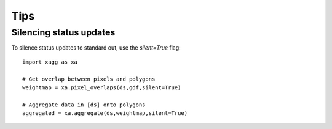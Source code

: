 Tips 
#######################################

Silencing status updates
---------------------------------------

To silence status updates to standard out, use the `silent=True` flag::

   import xagg as xa

   # Get overlap between pixels and polygons
   weightmap = xa.pixel_overlaps(ds,gdf,silent=True)

   # Aggregate data in [ds] onto polygons
   aggregated = xa.aggregate(ds,weightmap,silent=True)

